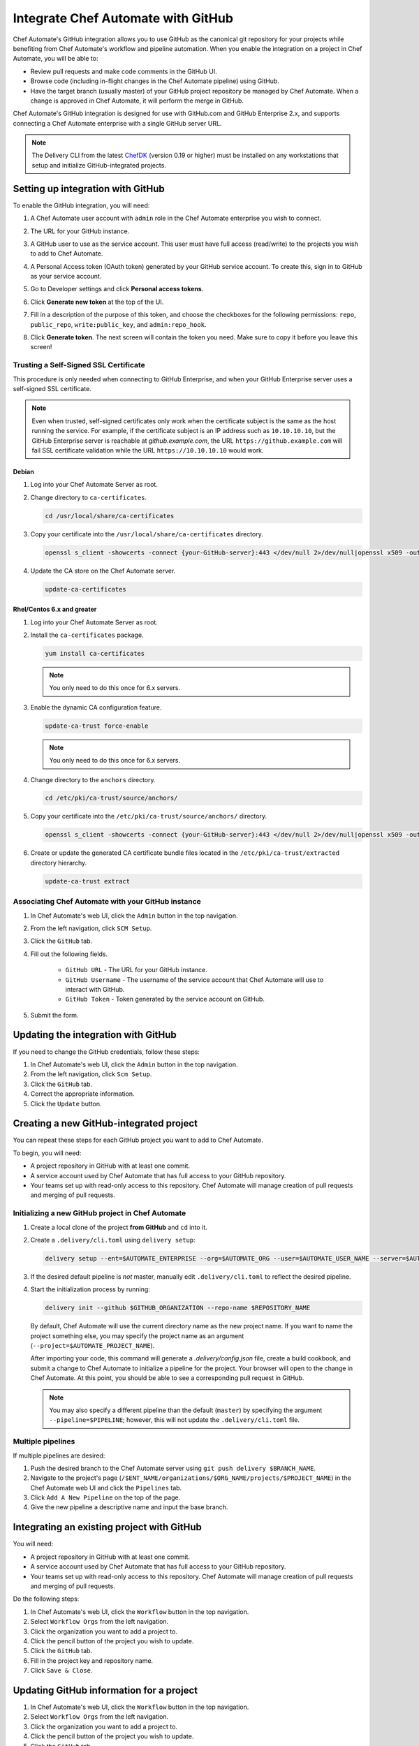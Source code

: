 

=====================================================
Integrate Chef Automate with GitHub
=====================================================

.. tag chef_automate_mark

.. image:: ../../images/chef_automate_full.png
   :width: 40px
   :height: 17px

.. end_tag

Chef Automate's GitHub integration allows you to use GitHub as the canonical git repository for your projects while 
benefiting from Chef Automate's workflow and pipeline automation. When you enable the integration on a project in 
Chef Automate, you will be able to:

*   Review pull requests and make code comments in the GitHub UI.

*   Browse code (including in-flight changes in the Chef Automate pipeline)
    using GitHub.

*   Have the target branch (usually master) of your GitHub project
    repository be managed by Chef Automate. When a change is approved in
    Chef Automate, it will perform the merge in GitHub.

Chef Automate's GitHub integration is designed for use with GitHub.com and GitHub
Enterprise 2.x, and supports connecting a Chef Automate enterprise with a single
GitHub server URL.

.. note:: The Delivery CLI from the latest `ChefDK <https://downloads.chef.io/chef-dk/>`__ (version 0.19 or higher) must be installed on any workstations that setup and initialize GitHub-integrated projects.

Setting up integration with GitHub
=====================================================

To enable the GitHub integration, you will need:

#. A Chef Automate user account with ``admin`` role in the Chef Automate enterprise you wish to connect.
#. The URL for your GitHub instance.
#. A GitHub user to use as the service account. This user must have full access (read/write) to the projects you wish to add to Chef Automate.

   .. image:: ../../images/collaborator_permission.png

#. A Personal Access token (OAuth token) generated by your GitHub service account. To create this, sign in to GitHub as your service account.
#. Go to Developer settings and click **Personal access tokens**.
#. Click **Generate new token** at the top of the UI.

   .. image:: ../../images/settings_tokens.png

   .. image:: ../../images/create_token_0.png

#. Fill in a description of the purpose of this token, and choose the checkboxes for the following permissions: ``repo``, ``public_repo``, ``write:public_key``, and ``admin:repo_hook``.

   .. image:: ../../images/create_token.png

#. Click **Generate token**. The next screen will contain the token you need. Make sure to copy it before you leave this screen!

   .. image:: ../../images/token_created.png

Trusting a Self-Signed SSL Certificate
---------------------------------------------------------

This procedure is only needed when connecting to GitHub Enterprise, and when your GitHub Enterprise server uses a self-signed SSL certificate.

.. note:: Even when trusted, self-signed certificates only work when the certificate subject is the same as the host running the service. For example, if the certificate subject is an IP address such as ``10.10.10.10``, but the GitHub Enterprise server is reachable at `github.example.com`, the URL ``https://github.example.com`` will fail SSL certificate validation while the URL ``https://10.10.10.10`` would work.

Debian
+++++++++++++++++++++++++++++++++++++++++++++++++++++++++

#. Log into your Chef Automate Server as root.
#. Change directory to ``ca-certificates``.

   .. code-block:: bash

      cd /usr/local/share/ca-certificates

#. Copy your certificate into the ``/usr/local/share/ca-certificates`` directory.

   .. code-block:: bash

      openssl s_client -showcerts -connect {your-GitHub-server}:443 </dev/null 2>/dev/null|openssl x509 -outform PEM >{your-GitHub-server}.crt

#. Update the CA store on the Chef Automate server.

   .. code-block:: bash

     update-ca-certificates

Rhel/Centos 6.x and greater
+++++++++++++++++++++++++++++++++++++++++++++++++++++++++

#. Log into your Chef Automate Server as root.
#. Install the ``ca-certificates`` package.

   .. code-block:: bash

      yum install ca-certificates

   .. note:: You only need to do this once for 6.x servers.

#. Enable the dynamic CA configuration feature.

   .. code-block:: bash

      update-ca-trust force-enable

   .. note:: You only need to do this once for 6.x servers.

#. Change directory to the ``anchors`` directory.

   .. code-block:: bash

      cd /etc/pki/ca-trust/source/anchors/

#. Copy your certificate into the ``/etc/pki/ca-trust/source/anchors/`` directory.

   .. code-block:: bash

      openssl s_client -showcerts -connect {your-GitHub-server}:443 </dev/null 2>/dev/null|openssl x509 -outform PEM >{your-GitHub-server}.crt

#. Create or update the generated CA certificate bundle files located in the ``/etc/pki/ca-trust/extracted`` directory hierarchy.

   .. code-block:: bash

      update-ca-trust extract

Associating Chef Automate with your GitHub instance
---------------------------------------------------------

#. In Chef Automate's web UI, click the ``Admin`` button in the top navigation.
#. From the left navigation, click ``SCM Setup``.
#. Click the ``GitHub`` tab.
#. Fill out the following fields.

    *   ``GitHub URL`` - The URL for your GitHub instance.
    *   ``GitHub Username`` - The username of the service account that Chef Automate will use to interact with GitHub.
    *   ``GitHub Token`` - Token generated by the service account on GitHub.

#. Submit the form.

Updating the integration with GitHub
=====================================================

If you need to change the GitHub credentials, follow these steps:

#. In Chef Automate's web UI, click the ``Admin`` button in the top navigation.
#. From the left navigation, click ``Scm Setup``.
#. Click the ``GitHub`` tab.
#. Correct the appropriate information.
#. Click the ``Update`` button.

Creating a new GitHub-integrated project
=====================================================

You can repeat these steps for each GitHub project you want to add to Chef Automate.

To begin, you will need:

* A project repository in GitHub with at least one commit.
* A service account used by Chef Automate that has full access to your GitHub repository.
* Your teams set up with read-only access to this repository. Chef Automate will manage creation of pull requests and merging of pull requests.

Initializing a new GitHub project in Chef Automate
---------------------------------------------------------

#. Create a local clone of the project **from GitHub** and ``cd`` into it.
#. Create a ``.delivery/cli.toml`` using ``delivery setup``:

   .. code-block:: bash

      delivery setup --ent=$AUTOMATE_ENTERPRISE --org=$AUTOMATE_ORG --user=$AUTOMATE_USER_NAME --server=$AUTOMATE_SERVER

#. If the desired default pipeline is *not* master, manually edit ``.delivery/cli.toml`` to reflect the desired pipeline.

#. Start the initialization process by running:

   .. code-block:: bash

      delivery init --github $GITHUB_ORGANIZATION --repo-name $REPOSITORY_NAME

   By default, Chef Automate will use the current directory name as the new project name. If you want to name the project something else, 
   you may specify the project name as an argument (``--project=$AUTOMATE_PROJECT_NAME``).

   After importing your code, this command will generate a `.delivery/config.json` file, create a build cookbook, and submit a change to 
   Chef Automate to initialize a pipeline for the project. Your browser will open to the change in Chef Automate.
   At this point, you should be able to see a corresponding pull request in GitHub.

   .. note:: You may also specify a different pipeline than the default (``master``) by specifying the argument ``--pipeline=$PIPELINE``; however, this will not update the ``.delivery/cli.toml`` file.

Multiple pipelines
---------------------------------------------------------

If multiple pipelines are desired:

#. Push the desired branch to the Chef Automate server using ``git push delivery $BRANCH_NAME``.
#. Navigate to the project's page (``/$ENT_NAME/organizations/$ORG_NAME/projects/$PROJECT_NAME``) in the Chef Automate web UI and click the ``Pipelines`` tab.
#. Click ``Add A New Pipeline`` on the top of the page.
#. Give the new pipeline a descriptive name and input the base branch.

Integrating an existing project with GitHub
=====================================================

You will need:

* A project repository in GitHub with at least one commit.
* A service account used by Chef Automate that has full access to your GitHub repository.
* Your teams set up with read-only access to this repository. Chef Automate will manage creation of pull requests and merging of pull requests.

Do the following steps:

#. In Chef Automate's web UI, click the ``Workflow`` button in the top navigation.
#. Select ``Workflow Orgs`` from the left navigation.
#. Click the organization you want to add a project to.
#. Click the pencil button of the project you wish to update.
#. Click the ``GitHub`` tab.
#. Fill in the project key and repository name.
#. Click ``Save & Close``.

Updating GitHub information for a project
=====================================================

#. In Chef Automate's web UI, click the ``Workflow`` button in the top navigation.
#. Select ``Workflow Orgs`` from the left navigation.
#. Click the organization you want to add a project to.
#. Click the pencil button of the project you wish to update.
#. Click the ``GitHub`` tab.
#. Update your project key and/or repo name with updated information.
#. Click ``Save & Close``.

Removing GitHub integration from an existing project
=====================================================

#. Merge or close all open changes for the project.
#. In Chef Automate's web UI, click the ``Workflow`` button in the top navigation.
#. Select ``Workflow Orgs`` from the left navigation.
#. Click the organization you want to add a project to.
#. Click the pencil button of the project you wish to update.
#. Click the ``Chef Delivery`` tab.
#. Click ``Save & Close``.

Removing GitHub integration from Chef Automate
=====================================================

#. Remove GitHub integrations for existing projects.
#. In Chef Automate's web UI, click the ``Admin`` button in the top navigation.
#. From the left navigation, click ``Scm Setup``.
#. Click the ``GitHub`` tab.
#. Click the ``Remove Link`` button.

Chef Automate workflow with GitHub
=====================================================

This section describes the setup and workflow that a member of a team would use to interact with a project using Chef Automate's GitHub
integration. Here we assume that the initial project creation, import, and pipeline setup has already occurred.

Configure your Delivery CLI and clone your project's code
---------------------------------------------------------

#. In your command shell, create or navigate to a directory where you will store project repositories. Use ``delivery setup`` with arguments as shown below to create a ``.delivery/cli.toml`` file:

   .. code-block:: bash

      delivery setup --ent=$AUTOMATE_ENTERPRISE --org=$AUTOMATE_ORG --user=$AUTOMATE_USER --server=$AUTOMATE_SERVER

#. Create a local clone of the project repository.

   .. code-block:: bash

      delivery clone $PROJECT

   .. note:: If you clone from GitHub instead (or make use of a pre-existing clone), you will need to add a ``delivery`` remote. The Chef Automate clone URL can be found on the project's page in the Chef Automate UI. To create the remote, run the following:

      .. code-block:: bash

         git remote add delivery $AUTOMATE_CLONE_URL

Creating a Change (Pull Request)
---------------------------------------------------------

#. Create and check out a topic branch for your change, based on the current state of your project's pipeline (usually 'master'). For example, ``git checkout -b great-feature``.
#. Make and commit changes to your project as you normally do.
#. Submit your change to Chef Automate with the command ``delivery review``. If you desire to target a pipeline other than the default one, add the pipeline flag ``--pipeline=$PIPELINE``. This command will output a URL to view the details and progress of the change through Chef Automate; the Verify phase will begin automatically and a corresponding Pull Request will be opened in GitHub.

Code Review
---------------------------------------------------------

You may conduct a code review using either Chef Automate or
GitHub; however, the merging of a pull request is handled by Chef Automate and
occurs when a change in Chef Automate is approved.

.. warning:: Do not merge the pull request from within GitHub.

To perform code review using Chef Automate:

#. Use the URL created by ``delivery review`` to go directly to the change, or browse to the change from the Chef Automate Dashboard or from the link provided in the first comment of your GitHub pull request.
#. Click the ``Review`` tab.
#. Browse the changes and make comments.

Approving a Change (Merging a Pull Request)
---------------------------------------------------------

When the Verify phase has passed in Chef Automate and the code has been
reviewed and is ready to be merged, approve the change in Chef Automate;
the pull request will be merged and closed in GitHub. The feature
branch will also be deleted in GitHub.

#. Use the URL created by ``delivery review`` to go directly to the change, or browse to the change from the Delivery Dashboard or from the link provided in the first comment of your GitHub pull request.
#. Click the ``Review`` tab.
#. Click ``Approve``.

Deleting a Change (Declining a Pull Request)
---------------------------------------------------------

When the Verify phase has passed in Chef Automate and the code has been
reviewed and it is decided the change should never be approved, delete
the change in Chef Automate; the pull request will be declined and closed in
GitHub. The feature branch will also be deleted in GitHub.

#. Use the URL created by ``delivery review`` to go directly to the change, or browse to the change from the Chef Automate Dashboard or from the link provided in the first comment of your GitHub pull request.
#. Click the ``Review`` tab.
#. Click ``Delete``.
